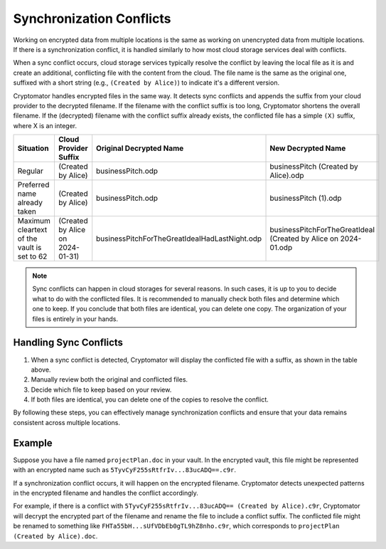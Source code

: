 Synchronization Conflicts
=========================

Working on encrypted data from multiple locations is the same as working on unencrypted data from multiple locations.
If there is a synchronization conflict, it is handled similarly to how most cloud storage services deal with conflicts.

When a sync conflict occurs, cloud storage services typically resolve the conflict by leaving the local file as it is and create an additional, conflicting file with the content from the cloud.
The file name is the same as the original one, suffixed with a short string (e.g., ``(Created by Alice)``) to indicate it's a different version.

Cryptomator handles encrypted files in the same way.
It detects sync conflicts and appends the suffix from your cloud provider to the decrypted filename.
If the filename with the conflict suffix is too long, Cryptomator shortens the overall filename.
If the (decrypted) filename with the conflict suffix already exists, the conflicted file has a simple ``(X)`` suffix, where X is an integer.


+---------------------------------------------+----------------------------------+-----------------------------------------------+----------------------------------------------------------------+
| Situation                                   | Cloud Provider Suffix            | Original Decrypted Name                       | New Decrypted Name                                             |
+=============================================+==================================+===============================================+================================================================+
| Regular                                     | (Created by Alice)               | businessPitch.odp                             | businessPitch (Created by Alice).odp                           |
+---------------------------------------------+----------------------------------+-----------------------------------------------+----------------------------------------------------------------+
| Preferred name already taken                | (Created by Alice)               | businessPitch.odp                             | businessPitch (1).odp                                          |
+---------------------------------------------+----------------------------------+-----------------------------------------------+----------------------------------------------------------------+
| Maximum cleartext of the vault is set to 62 | (Created by Alice on 2024-01-31) | businessPitchForTheGreatIdeaIHadLastNight.odp | businessPitchForTheGreatIdeaI (Created by Alice on 2024-01.odp |
+---------------------------------------------+----------------------------------+-----------------------------------------------+----------------------------------------------------------------+


.. note::

    Sync conflicts can happen in cloud storages for several reasons.
    In such cases, it is up to you to decide what to do with the conflicted files.
    It is recommended to manually check both files and determine which one to keep.
    If you conclude that both files are identical, you can delete one copy.
    The organization of your files is entirely in your hands.

Handling Sync Conflicts
-----------------------

1. When a sync conflict is detected, Cryptomator will display the conflicted file with a suffix, as shown in the table above.
2. Manually review both the original and conflicted files.
3. Decide which file to keep based on your review.
4. If both files are identical, you can delete one of the copies to resolve the conflict.

By following these steps, you can effectively manage synchronization conflicts and ensure that your data remains consistent across multiple locations.

Example
-------

Suppose you have a file named ``projectPlan.doc`` in your vault.
In the encrypted vault, this file might be represented with an encrypted name such as ``5TyvCyF255sRtfrIv...83ucADQ==.c9r``.

If a synchronization conflict occurs, it will happen on the encrypted filename.
Cryptomator detects unexpected patterns in the encrypted filename and handles the conflict accordingly.

For example, if there is a conflict with ``5TyvCyF255sRtfrIv...83ucADQ== (Created by Alice).c9r``, Cryptomator will decrypt the encrypted part of the filename and rename the file to include a conflict suffix.
The conflicted file might be renamed to something like ``FHTa55bH...sUfVDbEb0gTL9hZ8nho.c9r``, which corresponds to ``projectPlan (Created by Alice).doc``.
